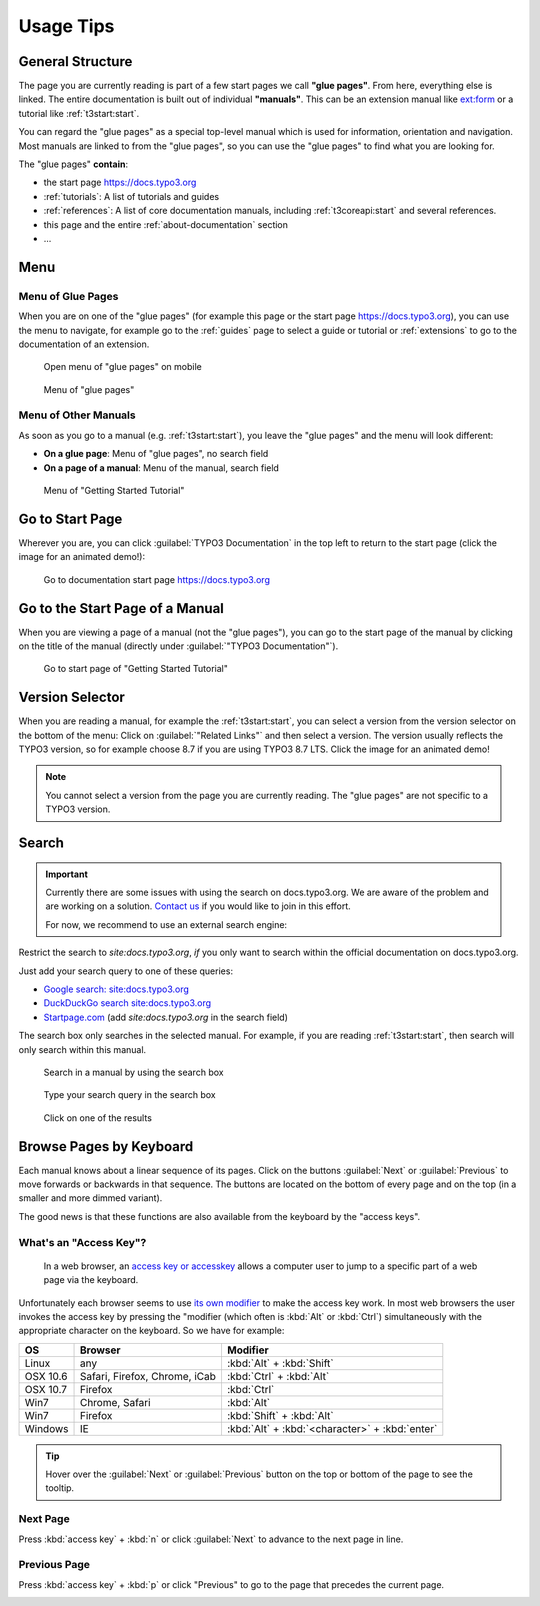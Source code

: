 ﻿.. include:: ../../../Includes.txt

.. _usage-tips:

==========
Usage Tips
==========

.. _usage-structure:


General Structure
=================

The page you are currently reading is part of a few start pages we call **"glue pages"**.
From here, everything else is linked. The entire documentation is built out of individual
**"manuals"**. This can be an extension manual like
`ext:form <https://docs.typo3.org/typo3cms/extensions/form/latest/>`__ or a tutorial
like :ref:`t3start:start`.

You can regard the "glue pages" as a special top-level manual which is used for information,
orientation and navigation.
Most manuals are linked to from the "glue pages", so you can use the "glue pages" to
find what you are looking for.


The "glue pages" **contain**:

* the start page https://docs.typo3.org
* :ref:`tutorials`: A list of tutorials and guides
* :ref:`references`: A list of core documentation manuals, including :ref:`t3coreapi:start`
  and several references.
* this page and the entire :ref:`about-documentation` section
* ...


.. _usage-menu:

Menu
====

Menu of Glue Pages
------------------

When you are on one of the "glue pages" (for example this page or the start
page https://docs.typo3.org), you can use the menu to navigate, for
example go to the :ref:`guides` page to select a guide or tutorial
or :ref:`extensions` to go to the documentation of an extension.

.. figure:: _images/mobilemenu.svg
   :class: with-shadow

   Open menu of "glue pages" on mobile

.. figure:: _images/menu-glue-pages.svg
   :class: with-shadow

   Menu of "glue pages"


Menu of Other Manuals
---------------------

As soon as you go to a manual (e.g. :ref:`t3start:start`), you leave the "glue pages"
and the menu will look different:

* **On a glue page**: Menu of "glue pages", no search field
* **On a page of a manual**: Menu of the manual, search field


.. figure:: _images/menu-of-getting-started.png
   :class: with-shadow

   Menu of "Getting Started Tutorial"



.. _usage-start-page:

Go to Start Page
================

Wherever you are, you can click :guilabel:`TYPO3 Documentation` in the top
left to return to the start page (click the image for an animated demo!):

.. editor's note: the target here has a different path because it points to
..                the image in the final, generated location

.. figure:: _images/home.png
   :class: with-shadow
   :target: ../../_images/home.gif
   :alt: Go to documentation start page https://docs.typo3.org

   Go to documentation start page https://docs.typo3.org

.. editor's note: create invisible image here to make the file available
..                in the generated _images folder!

.. image:: _animatedgifs/home.gif
   :width: 0px
   :height: 0px



.. _usage-start-page-manual:

Go to the Start Page of a Manual
================================

When you are viewing a page of a manual (not the "glue pages"), you can
go to the start page of the manual by clicking on the title of the manual
(directly under :guilabel:`"TYPO3 Documentation"`).


.. figure:: _images/getting-started-menu-startpage.svg
   :class: with-shadow
   :alt: Go to start page of "Getting Started Tutorial"

   Go to start page of "Getting Started Tutorial"

.. _usage-version-selector:

Version Selector
================

When you are reading a manual, for example the :ref:`t3start:start`, you can select
a version from the version selector on the bottom of the menu: Click on :guilabel:`"Related Links"`
and then select a version. The version usually reflects the TYPO3 version, so for example
choose 8.7 if you are using TYPO3 8.7 LTS. Click the image for an animated demo!

.. editor's note: the target here has a different path because it points to
..                the image in the final, generated location. The target is
..                an animated gif.

.. figure:: _images/version-selector.svg
   :class: with-shadow
   :target: ../../_images/version-selector.gif


.. editor's note: Create invisible image here to make the file available
..                in the generated _images folder! This image is an animated
..                gif

.. image:: _animatedgifs/version-selector.gif
   :width: 0px
   :height: 0px


.. note::
   You cannot select a version from the page you are currently reading. The "glue pages"
   are not specific to a TYPO3 version.


.. _usage-search:

Search
======

.. important::

   Currently there are some issues with using the search on docs.typo3.org. We are
   aware of the problem and are working on a solution.
   `Contact us <https://typo3.org/community/teams/documentation/#c9886>`__
   if you would like to join in this effort.

   For now, we recommend to use an external search engine:

Restrict the search to `site:docs.typo3.org`, *if* you only want to search within
the official documentation on docs.typo3.org.

Just add your search query to one of these queries:

* `Google search: site:docs.typo3.org <https://google.com?q=site%3Adocs.typo3.org>`__
* `DuckDuckGo search site:docs.typo3.org <https://duckduckgo.com/?q=site%3Adocs.typo3.org&t=h_&ia=web>`__
* `Startpage.com <https://www.startpage.com/do/search>`__ (add `site:docs.typo3.org` in the search field)


The search box only searches in the selected manual. For example, if you are
reading :ref:`t3start:start`, then search will only search within this manual.


.. figure:: _images/search-box.png
   :class: with-shadow
   :alt: Search in a manual by using the search box

   Search in a manual by using the search box


.. figure:: _images/search-box2.png
   :class: with-shadow
   :alt: Type your search query in the search box

   Type your search query in the search box


.. figure:: _images/search-box3.png
   :class: with-shadow
   :alt: Click on one of the results

   Click on one of the results






.. _usage-browse-pages-by-keyboard:

Browse Pages by Keyboard
========================

Each manual knows about a linear sequence of its pages. Click on the buttons
:guilabel:`Next` or :guilabel:`Previous` to move forwards or
backwards in that sequence. The buttons are located on the bottom
of every page and on the top (in a smaller and more dimmed variant).

The good news is that these functions are also available
from the keyboard by the "access keys".

What's an "Access Key"?
-----------------------

  In a web browser, an `access key or accesskey`__ allows a computer
  user to jump to a specific part of a web page via the
  keyboard.

__ http://en.wikipedia.org/wiki/Accesskey

Unfortunately each browser seems to use `its own modifier`__ to
make the access key work.
In most web browsers the user invokes the access key by pressing
the "modifier (which often is :kbd:`Alt` or :kbd:`Ctrl`) simultaneously with the
appropriate character on the keyboard. So we have for example:

__ http://en.wikipedia.org/wiki/Accesskey#Access_in_different_browsers

================= ============================== =====================
OS                Browser                        Modifier
================= ============================== =====================
Linux             any                            :kbd:`Alt` + :kbd:`Shift`
OSX 10.6          Safari, Firefox, Chrome, iCab  :kbd:`Ctrl` + :kbd:`Alt`
OSX 10.7          Firefox                        :kbd:`Ctrl`
Win7              Chrome, Safari                 :kbd:`Alt`
Win7              Firefox                        :kbd:`Shift` + :kbd:`Alt`
Windows           IE                             :kbd:`Alt` + :kbd:`<character>` + :kbd:`enter`
================= ============================== =====================


.. tip::
   Hover over the :guilabel:`Next` or :guilabel:`Previous` button on the top
   or bottom of the page to see the tooltip.

Next Page
---------

Press :kbd:`access key` + :kbd:`n` or click :guilabel:`Next` to advance to the next
page in line.

.. image:: _images/next+tooltip.png
   :alt: click on 'next'
   :class: with-shadow

Previous Page
-------------

Press :kbd:`access key` + :kbd:`p` or click "Previous" to go to the page that
precedes the current page.

.. image:: _images/previous.png
   :alt: click on 'next'
   :class: with-shadow


